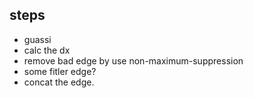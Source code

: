 ** steps
- guassi 
- calc the dx
- remove bad edge by use non-maximum-suppression
- some fitler edge?
- concat the edge.

